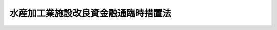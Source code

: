 .. _S52HO093:

====================================
水産加工業施設改良資金融通臨時措置法
====================================

.. raw:: html
    
    
    <b>水産加工業施設改良資金融通臨時措置法<br>
    （昭和五十二年十二月二十三日法律第九十三号）</b><br><br><div align="right">最終改正：平成二五年三月三〇日法律第七号</div><br>
    <p></p><div class="item"><b><a name="1000000000000000000000000000000000000000000000000000000000001000000000000000000">１</a>
    </b>
    　最近の国際的な水産資源の保存及び管理のための措置の強化、排他的経済水域等（我が国の排他的経済水域、領海及び内水並びに大陸棚（<a href="/cgi-bin/idxrefer.cgi?H_FILE=%95%bd%94%aa%96%40%8e%b5%8e%6c&amp;REF_NAME=%94%72%91%bc%93%49%8c%6f%8d%cf%90%85%88%e6%8b%79%82%d1%91%e5%97%a4%92%49%82%c9%8a%d6%82%b7%82%e9%96%40%97%a5&amp;ANCHOR_F=&amp;ANCHOR_T=" target="inyo">排他的経済水域及び大陸棚に関する法律</a>
    （平成八年法律第七十四号）<a href="/cgi-bin/idxrefer.cgi?H_FILE=%95%bd%94%aa%96%40%8e%b5%8e%6c&amp;REF_NAME=%91%e6%93%f1%8f%f0&amp;ANCHOR_F=1000000000000000000000000000000000000000000000000200000000000000000000000000000&amp;ANCHOR_T=1000000000000000000000000000000000000000000000000200000000000000000000000000000#1000000000000000000000000000000000000000000000000200000000000000000000000000000" target="inyo">第二条</a>
    に規定する大陸棚をいう。））における水産資源の減少並びに世界における水産物の需要の増大に伴う水産加工品の原材料の供給事情及び水産加工品の貿易事情の著しい変化に即応して行われる水産加工品の製造若しくは加工のための施設の改良、造成若しくは取得（その利用のための特別の費用の支出及びその利用に関する権利の取得を含む。）又は新たな水産加工品若しくは水産加工品の新たな製造若しくは加工の技術の研究開発若しくは利用（これらのために施設を改良し造成し若しくは取得し若しくは特別に費用を支出して行うもの又はこれらの利用に関する権利を取得するものに限る。）で食用水産加工品の安定的な供給の確保又は未利用若しくは利用の程度が低い水産資源の有効な利用の促進の必要性及び水産加工品の原材料の供給事情又は利用状況の地域特性を考慮して政令で定める要件に該当するものに必要な資金のうち、食料の安定供給の確保又は漁業の持続的かつ健全な発展に資する長期かつ低利のものであつて一般の金融機関が融通することを困難とするもの（中小企業者（<a href="/cgi-bin/idxrefer.cgi?H_FILE=%95%bd%88%ea%8b%e3%96%40%8c%dc%8e%b5&amp;REF_NAME=%8a%94%8e%ae%89%ef%8e%d0%93%fa%96%7b%90%ad%8d%f4%8b%e0%97%5a%8c%f6%8c%c9%96%40&amp;ANCHOR_F=&amp;ANCHOR_T=" target="inyo">株式会社日本政策金融公庫法</a>
    （平成十九年法律第五十七号）<a href="/cgi-bin/idxrefer.cgi?H_FILE=%95%bd%88%ea%8b%e3%96%40%8c%dc%8e%b5&amp;REF_NAME=%91%e6%93%f1%8f%f0%91%e6%8e%4f%8d%86&amp;ANCHOR_F=1000000000000000000000000000000000000000000000000200000000001000000003000000000&amp;ANCHOR_T=1000000000000000000000000000000000000000000000000200000000001000000003000000000#1000000000000000000000000000000000000000000000000200000000001000000003000000000" target="inyo">第二条第三号</a>
    に規定する中小企業者をいう。）に対するものであつてその償還期限が十年を超えるものに限る。）については、次項の規定により定められる貸付けの条件に従い、株式会社日本政策金融公庫は、<a href="/cgi-bin/idxrefer.cgi?H_FILE=%95%bd%88%ea%8b%e3%96%40%8c%dc%8e%b5&amp;REF_NAME=%93%af%96%40%91%e6%8f%5c%88%ea%8f%f0&amp;ANCHOR_F=1000000000000000000000000000000000000000000000001100000000000000000000000000000&amp;ANCHOR_T=1000000000000000000000000000000000000000000000001100000000000000000000000000000#1000000000000000000000000000000000000000000000001100000000000000000000000000000" target="inyo">同法第十一条</a>
    に規定する業務のほか、水産加工業を営む者又はこれらの者の組織する法人に対し、貸付けの業務を行うことができる。 
    </div>
    <div class="item"><b><a name="1000000000000000000000000000000000000000000000000000000000002000000000000000000">２</a>
    </b>
    　前項に規定する資金の貸付けの利率、償還期限及び据置期間については、政令で定める範囲内で、株式会社日本政策金融公庫が定める。
    </div>
    <div class="item"><b><a name="1000000000000000000000000000000000000000000000000000000000003000000000000000000">３</a>
    </b>
    　第一項の規定により株式会社日本政策金融公庫が行う同項に規定する資金の貸付けについての<a href="/cgi-bin/idxrefer.cgi?H_FILE=%95%bd%88%ea%8b%e3%96%40%8c%dc%8e%b5&amp;REF_NAME=%8a%94%8e%ae%89%ef%8e%d0%93%fa%96%7b%90%ad%8d%f4%8b%e0%97%5a%8c%f6%8c%c9%96%40%91%e6%8f%5c%88%ea%8f%f0%91%e6%88%ea%8d%80%91%e6%98%5a%8d%86&amp;ANCHOR_F=1000000000000000000000000000000000000000000000001100000000001000000006000000000&amp;ANCHOR_T=1000000000000000000000000000000000000000000000001100000000001000000006000000000#1000000000000000000000000000000000000000000000001100000000001000000006000000000" target="inyo">株式会社日本政策金融公庫法第十一条第一項第六号</a>
    、第十二条第一項、第三十一条第二項第一号ロ、第四十一条第二号、第五十三条、第五十八条、第五十九条第一項、第六十四条第一項第四号、第七十三条第三号及び別表第二第九号の規定の適用については、<a href="/cgi-bin/idxrefer.cgi?H_FILE=%95%bd%88%ea%8b%e3%96%40%8c%dc%8e%b5&amp;REF_NAME=%93%af%96%40%91%e6%8f%5c%88%ea%8f%f0%91%e6%88%ea%8d%80%91%e6%98%5a%8d%86&amp;ANCHOR_F=1000000000000000000000000000000000000000000000001100000000001000000006000000000&amp;ANCHOR_T=1000000000000000000000000000000000000000000000001100000000001000000006000000000#1000000000000000000000000000000000000000000000001100000000001000000006000000000" target="inyo">同法第十一条第一項第六号</a>
    中「掲げる業務」とあるのは「掲げる業務及び水産加工業施設改良資金融通臨時措置法（昭和五十二年法律第九十三号。以下「臨時措置法」という。）第一項に規定する業務」と、同法第十二条第一項中「掲げる業務」とあるのは「掲げる業務及び臨時措置法第一項に規定する業務」と、同法第三十一条第二項第一号ロ、第四十一条第二号及び第六十四条第一項第四号中「又は別表第二第二号に掲げる業務」とあるのは「、別表第二第二号に掲げる業務又は臨時措置法第一項に規定する業務」と、「同項第五号」とあるのは「臨時措置法第一項に規定する業務並びに同条第一項第五号」と、同法第五十三条中「同項第五号」とあるのは「臨時措置法第一項に規定する業務並びに同条第一項第五号」と、同法第五十八条及び第五十九条第一項中「この法律」とあるのは「この法律、臨時措置法」と、同法第七十三条第三号中「第十一条」とあるのは「第十一条及び臨時措置法第一項」と、同法別表第二第九号中「又は別表第一第一号から第十四号までの下欄に掲げる資金の貸付けの業務」とあるのは「、別表第一第一号から第十四号までの下欄に掲げる資金の貸付けの業務又は臨時措置法第一項に規定する業務」とする。
    </div>
    
    
    <br><a name="5000000000000000000000000000000000000000000000000000000000000000000000000000000"></a>
    　　　<a name="5000000001000000000000000000000000000000000000000000000000000000000000000000000"><b>附　則</b></a>
    <br>
    <p></p><div class="item"><b>１</b>
    　この法律は、公布の日から施行する。
    </div>
    <div class="item"><b>２</b>
    　この法律は、平成三十年三月三十一日限り、その効力を失う。ただし、その時までにした行為に対する罰則の適用については、この法律は、その時以後も、なお効力を有する。
    </div>
    
    <br>　　　<a name="5000000002000000000000000000000000000000000000000000000000000000000000000000000"><b>附　則　（昭和五五年四月三〇日法律第三二号）　抄</b></a>
    <br>
    <p></p><div class="arttitle">（施行期日）</div>
    <div class="item"><b>１</b>
    　この法律は、公布の日から施行する。
    </div>
    
    <br>　　　<a name="5000000003000000000000000000000000000000000000000000000000000000000000000000000"><b>附　則　（昭和五八年三月二九日法律第八号）</b></a>
    <br>
    <p>
    　この法律は、公布の日から施行する。
    
    
    <br>　　　<a name="5000000004000000000000000000000000000000000000000000000000000000000000000000000"><b>附　則　（昭和六三年三月三一日法律第一三号）</b></a>
    <br>
    </p><p></p><div class="item"><b>１</b>
    　この法律は、公布の日から施行する。
    </div>
    <div class="item"><b>２</b>
    　この法律の施行前にした行為に対する罰則の適用については、なお従前の例による。
    </div>
    
    <br>　　　<a name="5000000005000000000000000000000000000000000000000000000000000000000000000000000"><b>附　則　（平成二年三月三〇日法律第五号）　抄</b></a>
    <br>
    <p></p><div class="arttitle">（施行期日）</div>
    <div class="item"><b>１</b>
    　この法律は、平成二年四月一日から施行する。
    </div>
    
    <br>　　　<a name="5000000006000000000000000000000000000000000000000000000000000000000000000000000"><b>附　則　（平成五年三月三一日法律第一五号）</b></a>
    <br>
    <p>
    　この法律は、公布の日から施行する。
    
    
    <br>　　　<a name="5000000007000000000000000000000000000000000000000000000000000000000000000000000"><b>附　則　（平成一〇年三月三一日法律第三一号）</b></a>
    <br>
    </p><p></p><div class="arttitle">（施行期日）</div>
    <div class="item"><b>１</b>
    　この法律は、公布の日から施行する。
    </div>
    <div class="arttitle">（罰則に関する経過措置）</div>
    <div class="item"><b>２</b>
    　この法律の施行前にした行為に対する罰則の適用については、なお従前の例による。
    </div>
    
    <br>　　　<a name="5000000008000000000000000000000000000000000000000000000000000000000000000000000"><b>附　則　（平成一一年五月二八日法律第五六号）　抄</b></a>
    <br>
    <p>
    </p><div class="arttitle">（施行期日）</div>
    <div class="item"><b>第一条</b>
    　この法律は、平成十一年十月一日から施行する。
    </div>
    
    <br>　　　<a name="5000000009000000000000000000000000000000000000000000000000000000000000000000000"><b>附　則　（平成一一年七月三〇日法律第一一五号）　抄</b></a>
    <br>
    <p>
    </p><div class="arttitle">（施行期日）</div>
    <div class="item"><b>第一条</b>
    　この法律は、平成十一年十月一日から施行する。
    </div>
    
    <p>
    </p><div class="arttitle">（水産加工業施設改良資金融通臨時措置法の一部改正に伴う経過措置）</div>
    <div class="item"><b>第三条</b>
    　前条の規定による改正前の水産加工業施設改良資金融通臨時措置法第四項及び第五項の規定により同法第四項に規定する日以前に行われた貸付けについては、なお従前の例による。
    </div>
    
    <br>　　　<a name="5000000010000000000000000000000000000000000000000000000000000000000000000000000"><b>附　則　（平成一三年四月一一日法律第二八号）　抄</b></a>
    <br>
    <p>
    </p><div class="arttitle">（施行期日）</div>
    <div class="item"><b>第一条</b>
    　この法律は、公布の日から起算して二月を超えない範囲内において政令で定める日から施行する。
    </div>
    
    <br>　　　<a name="5000000011000000000000000000000000000000000000000000000000000000000000000000000"><b>附　則　（平成一五年三月三一日法律第一四号）</b></a>
    <br>
    <p></p><div class="arttitle">（施行期日）</div>
    <div class="item"><b>１</b>
    　この法律は、公布の日から施行する。
    </div>
    <div class="arttitle">（経過措置）</div>
    <div class="item"><b>２</b>
    　この法律の施行前に国民生活金融公庫及び中小企業金融公庫が締結した貸付契約に係る貸付金については、なお従前の例による。
    </div>
    <div class="item"><b>３</b>
    　この法律の施行前にした行為に対する罰則の適用については、なお従前の例による。
    </div>
    
    <br>　　　<a name="5000000012000000000000000000000000000000000000000000000000000000000000000000000"><b>附　則　（平成二〇年三月三一日法律第七号）</b></a>
    <br>
    <p></p><div class="arttitle">（施行期日）</div>
    <div class="item"><b>１</b>
    　この法律は、公布の日から施行する。ただし、第一項の改正規定（「強化並びに」を「強化、」に改める部分、「減少」の下に「並びに世界における水産物の需要の増大」を加える部分及び「確保」の下に「又は未利用若しくは利用の程度が低い水産資源の有効な利用の促進」を加える部分を除く。）、第二項の改正規定及び第三項の改正規定は、平成二十年十月一日から施行する。
    </div>
    <div class="arttitle">（罰則に関する経過措置）</div>
    <div class="item"><b>２</b>
    　この法律の施行前にした行為に対する罰則の適用については、なお従前の例による。
    </div>
    
    <br>　　　<a name="5000000013000000000000000000000000000000000000000000000000000000000000000000000"><b>附　則　（平成二三年五月二日法律第三九号）　抄</b></a>
    <br>
    <p>
    </p><div class="arttitle">（施行期日）</div>
    <div class="item"><b>第一条</b>
    　この法律は、公布の日から施行する。ただし、第五条第一項及び第四十七条並びに附則第二十二条から第五十一条までの規定は、平成二十四年四月一日から施行する。
    </div>
    
    <p>
    </p><div class="arttitle">（罰則の適用に関する経過措置）</div>
    <div class="item"><b>第五十一条</b>
    　附則第一条ただし書に規定する規定の施行前にした行為に対する罰則の適用については、なお従前の例による。
    </div>
    
    <p>
    </p><div class="arttitle">（会社の業務の在り方の検討）</div>
    <div class="item"><b>第五十二条</b>
    　政府は、会社の成立後、この法律の施行の状況を勘案しつつ、会社が一般の金融機関が行う金融を補完するものであることを旨とする観点から、会社の業務の在り方について検討を加え、必要があると認めるときは、その結果に基づいて業務の廃止その他の所要の措置を講ずるものとする。
    </div>
    
    <br>　　　<a name="5000000014000000000000000000000000000000000000000000000000000000000000000000000"><b>附　則　（平成二五年三月三〇日法律第七号）</b></a>
    <br>
    <p>
    　この法律は、公布の日から施行する。
    
    
    <br><br>
    </p>
    